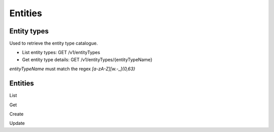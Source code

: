 
Entities
==========================================

Entity types
************

Used to retrieve the entity type catalogue.

* List entity types: GET /v1/entityTypes
* Get entity type details: GET /v1/entityTypes/{entityTypeName}

`entityTypeName` must match the regex `[a-zA-Z][\w.-_]{0,63}`

Entities
********

List

Get

Create

Update

